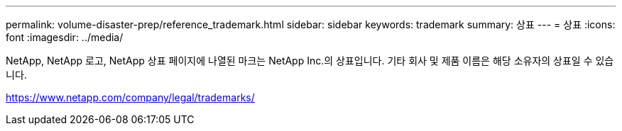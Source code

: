 ---
permalink: volume-disaster-prep/reference_trademark.html 
sidebar: sidebar 
keywords: trademark 
summary: 상표 
---
= 상표
:icons: font
:imagesdir: ../media/


NetApp, NetApp 로고, NetApp 상표 페이지에 나열된 마크는 NetApp Inc.의 상표입니다. 기타 회사 및 제품 이름은 해당 소유자의 상표일 수 있습니다.

https://www.netapp.com/company/legal/trademarks/[]
